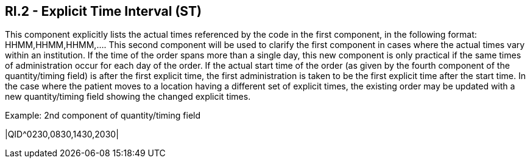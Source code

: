 == RI.2 - Explicit Time Interval (ST)

[datatype-definition]
This component explicitly lists the actual times referenced by the code in the first component, in the following format: HHMM,HHMM,HHMM,.... This second component will be used to clarify the first component in cases where the actual times vary within an institution. If the time of the order spans more than a single day, this new component is only practical if the same times of administration occur for each day of the order. If the actual start time of the order (as given by the fourth component of the quantity/timing field) is after the first explicit time, the first administration is taken to be the first explicit time after the start time. In the case where the patient moves to a location having a different set of explicit times, the existing order may be updated with a new quantity/timing field showing the changed explicit times.

Example:
2nd component of quantity/timing field

|QID^0230,0830,1430,2030|

